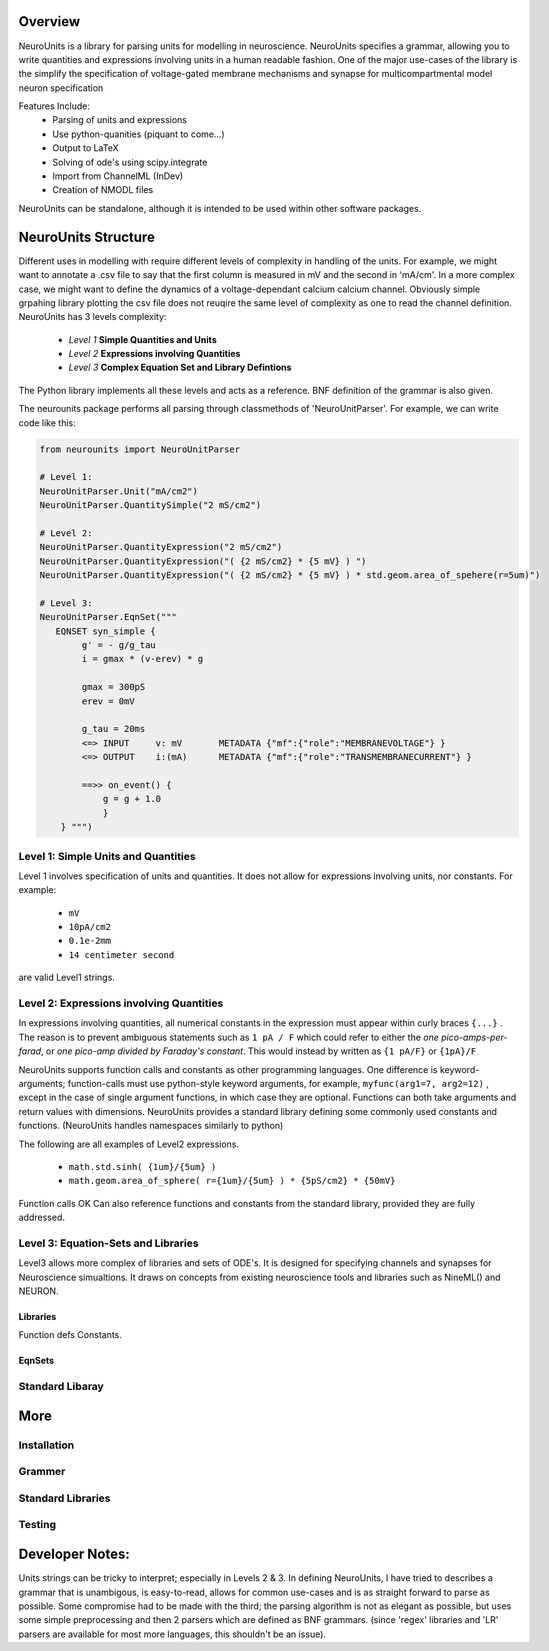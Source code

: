 

Overview
---------

NeuroUnits is a library for parsing units for modelling in neuroscience.
NeuroUnits specifies a grammar, allowing you to write quantities and
expressions involving units in a human readable fashion.  One of the major
use-cases of the library is the simplify the specification of
voltage-gated membrane mechanisms and synapse for multicompartmental model
neuron specification


Features Include:
  * Parsing of units and expressions
  * Use python-quanities (piquant to come...)
  * Output to LaTeX
  * Solving of ode's using scipy.integrate
  * Import from ChannelML (InDev)
  * Creation of NMODL files

NeuroUnits can be standalone, although it is intended to be used within other software packages.

NeuroUnits Structure
---------------------

Different uses in modelling with require different levels of complexity in
handling of the units. For example, we might want to annotate a .csv file to
say that the first column is measured in mV and the second in 'mA/cm'. In a
more complex case, we might want to define the dynamics of a voltage-dependant
calcium calcium channel. Obviously simple grpahing library plotting the csv
file does not reuqire the same level of complexity as one to read the channel
definition.  NeuroUnits has 3 levels complexity:

    * *Level 1* **Simple Quantities and Units** 
    * *Level 2* **Expressions involving Quantities**
    * *Level 3* **Complex Equation Set and Library Defintions**

The Python library implements all these levels and acts as a reference. BNF
definition of the grammar is also given. 


The neurounits package performs all parsing through classmethods of 'NeuroUnitParser'.
For example, we can write code like this:


.. code-block:: python

    from neurounits import NeuroUnitParser 

    # Level 1:
    NeuroUnitParser.Unit("mA/cm2")
    NeuroUnitParser.QuantitySimple("2 mS/cm2")

    # Level 2:
    NeuroUnitParser.QuantityExpression("2 mS/cm2")
    NeuroUnitParser.QuantityExpression("( {2 mS/cm2} * {5 mV} ) ")
    NeuroUnitParser.QuantityExpression("( {2 mS/cm2} * {5 mV} ) * std.geom.area_of_spehere(r=5um)")

    # Level 3:
    NeuroUnitParser.EqnSet("""
       EQNSET syn_simple {
            g' = - g/g_tau
            i = gmax * (v-erev) * g
            
            gmax = 300pS
            erev = 0mV
            
            g_tau = 20ms
            <=> INPUT     v: mV       METADATA {"mf":{"role":"MEMBRANEVOLTAGE"} }
            <=> OUTPUT    i:(mA)      METADATA {"mf":{"role":"TRANSMEMBRANECURRENT"} }
            
            ==>> on_event() {
                g = g + 1.0 
                }
        } """)




Level 1: Simple Units and Quantities
~~~~~~~~~~~~~~~~~~~~~~~~~~~~~~~~~~~~~

Level 1 involves specification of units and quantities. It does not allow for 
expressions involving units, nor constants. For example:
  * ``mV`` 
  * ``10pA/cm2``
  * ``0.1e-2mm``
  * ``14 centimeter second``

are valid Level1 strings. 





Level 2: Expressions involving Quantities
~~~~~~~~~~~~~~~~~~~~~~~~~~~~~~~~~~~~~~~~~~
In expressions involving quantities, all numerical constants in the expression
must appear within curly braces ``{...}`` . The reason is to prevent ambiguous
statements such as ``1 pA / F`` which could refer to either the *one
pico-amps-per-farad*, or *one pico-amp divided by Faraday's constant*. This
would instead by written as ``{1 pA/F}`` or ``{1pA}/F``


NeuroUnits supports function calls and constants as other programming
languages. One difference is keyword-arguments; function-calls must use
python-style keyword arguments, for example, ``myfunc(arg1=7, arg2=12)`` , except in the
case of single argument functions, in which case they are optional. Functions
can both take arguments and return values with dimensions.  NeuroUnits provides
a standard library defining some commonly used constants and functions.
(NeuroUnits handles namespaces similarly to python) 

The following are all examples of Level2 expressions. 


 * ``math.std.sinh( {1um}/{5um} )``
 * ``math.geom.area_of_sphere( r={1um}/{5um} ) * {5pS/cm2} * {50mV}``

.. todo::
    Better example using electronic distances.



Function calls OK
Can also reference functions and constants from the standard library, provided they are fully addressed.



Level 3: Equation-Sets and Libraries
~~~~~~~~~~~~~~~~~~~~~~~~~~~~~~~~~~~~

Level3 allows more complex of libraries and sets of ODE's. It is designed for
specifying channels and synapses for Neuroscience simualtions.  It draws on
concepts from existing neuroscience tools and libraries such as NineML() and
NEURON.

Libraries
^^^^^^^^^^

Function defs
Constants.

EqnSets
^^^^^^^^^^



Standard Libaray
~~~~~~~~~~~~~~~~


More
-----


Installation
~~~~~~~~~~~~~

Grammer
~~~~~~~~

Standard Libraries
~~~~~~~~~~~~~~~~~~


Testing
~~~~~~~


Developer Notes:
-------------------
Units strings can be tricky to interpret; especially in Levels 2 & 3. In
defining NeuroUnits, I have tried to  describes a grammar that is unambigous,
is easy-to-read, allows for common use-cases and is as straight forward to
parse as possible.  Some compromise had to be made with the third; the parsing
algorithm is not as elegant as possible, but uses some simple preprocessing and
then 2 parsers which are defined as BNF grammars. (since 'regex' libraries and
'LR' parsers are available for most more languages, this shouldn't be an
issue).


..
    #V
    #Contents:
    #----------
    #
    #.. toctree::
    #   :maxdepth: 2
    #


..
    #Indices and tables
    #==================
    #
    #* :ref:`genindex`
    #* :ref:`modindex`
    #* :ref:`search`


